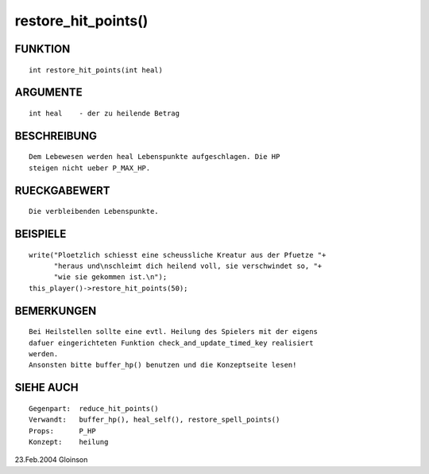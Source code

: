 restore_hit_points()
====================

FUNKTION
--------
::

    int restore_hit_points(int heal)

ARGUMENTE
---------
::

    int heal	- der zu heilende Betrag

BESCHREIBUNG
------------
::

    Dem Lebewesen werden heal Lebenspunkte aufgeschlagen. Die HP
    steigen nicht ueber P_MAX_HP.

RUECKGABEWERT
-------------
::

    Die verbleibenden Lebenspunkte.

BEISPIELE
---------
::

    write("Ploetzlich schiesst eine scheussliche Kreatur aus der Pfuetze "+
          "heraus und\nschleimt dich heilend voll, sie verschwindet so, "+
          "wie sie gekommen ist.\n");
    this_player()->restore_hit_points(50);

BEMERKUNGEN
-----------
::

    Bei Heilstellen sollte eine evtl. Heilung des Spielers mit der eigens
    dafuer eingerichteten Funktion check_and_update_timed_key realisiert
    werden.
    Ansonsten bitte buffer_hp() benutzen und die Konzeptseite lesen!

SIEHE AUCH
----------
::

    Gegenpart:	reduce_hit_points()
    Verwandt:	buffer_hp(), heal_self(), restore_spell_points()
    Props:	P_HP
    Konzept:	heilung

23.Feb.2004 Gloinson

